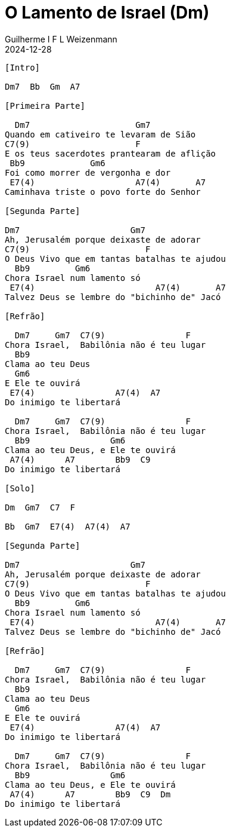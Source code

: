 = O Lamento de Israel (Dm)
Guilherme I F L Weizenmann
2024-12-28
:artista: Sérgio Lopes
//:duracao: 4:03
//:audio: https://deezer.page.link/5AUMCcH2CZL9t2r78
//:video: https://www.youtube.com/watch?v=EWf3R77jqMg
:tom: Dm
:compasso: 4/4
//:dedilhado: P I M A I M A I
//:batida: V...v.v^.^v^.^v.
:instrumentos: violão
:jbake-type: chords
:jbake-tags: repertorio:AFLW
:verificacao: inicial
:colunas: 3


----

[Intro]

Dm7  Bb  Gm  A7

[Primeira Parte]

  Dm7                     Gm7
Quando em cativeiro te levaram de Sião
C7(9)                     F          
E os teus sacerdotes prantearam de aflição
 Bb9             Gm6
Foi como morrer de vergonha e dor
 E7(4)                    A7(4)       A7
Caminhava triste o povo forte do Senhor

[Segunda Parte]

Dm7                      Gm7
Ah, Jerusalém porque deixaste de adorar
C7(9)                       F  
O Deus Vivo que em tantas batalhas te ajudou
  Bb9         Gm6
Chora Israel num lamento só
 E7(4)                        A7(4)       A7
Talvez Deus se lembre do "bichinho de" Jacó

[Refrão]

  Dm7     Gm7  C7(9)                F 
Chora Israel,  Babilônia não é teu lugar
  Bb9                    
Clama ao teu Deus 
  Gm6  
E Ele te ouvirá 
 E7(4)                A7(4)  A7
Do inimigo te libertará

  Dm7     Gm7  C7(9)                F  
Chora Israel,  Babilônia não é teu lugar
  Bb9                Gm6          
Clama ao teu Deus, e Ele te ouvirá  
 A7(4)      A7        Bb9  C9
Do inimigo te libertará

[Solo]

Dm  Gm7  C7  F

Bb  Gm7  E7(4)  A7(4)  A7

[Segunda Parte]

Dm7                      Gm7
Ah, Jerusalém porque deixaste de adorar
C7(9)                       F  
O Deus Vivo que em tantas batalhas te ajudou
  Bb9         Gm6
Chora Israel num lamento só
 E7(4)                        A7(4)       A7
Talvez Deus se lembre do "bichinho de" Jacó

[Refrão]

  Dm7     Gm7  C7(9)                F 
Chora Israel,  Babilônia não é teu lugar
  Bb9                    
Clama ao teu Deus 
  Gm6  
E Ele te ouvirá 
 E7(4)                A7(4)  A7
Do inimigo te libertará

  Dm7     Gm7  C7(9)                F  
Chora Israel,  Babilônia não é teu lugar
  Bb9                Gm6          
Clama ao teu Deus, e Ele te ouvirá  
 A7(4)      A7        Bb9  C9  Dm
Do inimigo te libertará

----